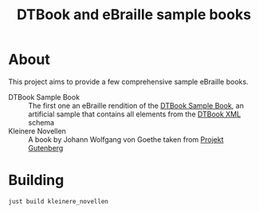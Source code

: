 #+TITLE: DTBook and eBraille sample books

* About
This project aims to provide a few comprehensive sample eBraille
books.

- DTBook Sample Book :: The first one an eBraille rendition of the
  [[https://github.com/sbsdev/epub-sample-book][DTBook Sample Book]], an artificial sample that contains all elements
  from the [[https://en.wikipedia.org/wiki/DTBook][DTBook XML]] schema
- Kleinere Novellen :: A book by Johann Wolfgang von Goethe taken from
  [[https://www.gutenberg.org/][Projekt Gutenberg]]

* Building

#+begin_src shell
  just build kleinere_novellen
#+end_src


